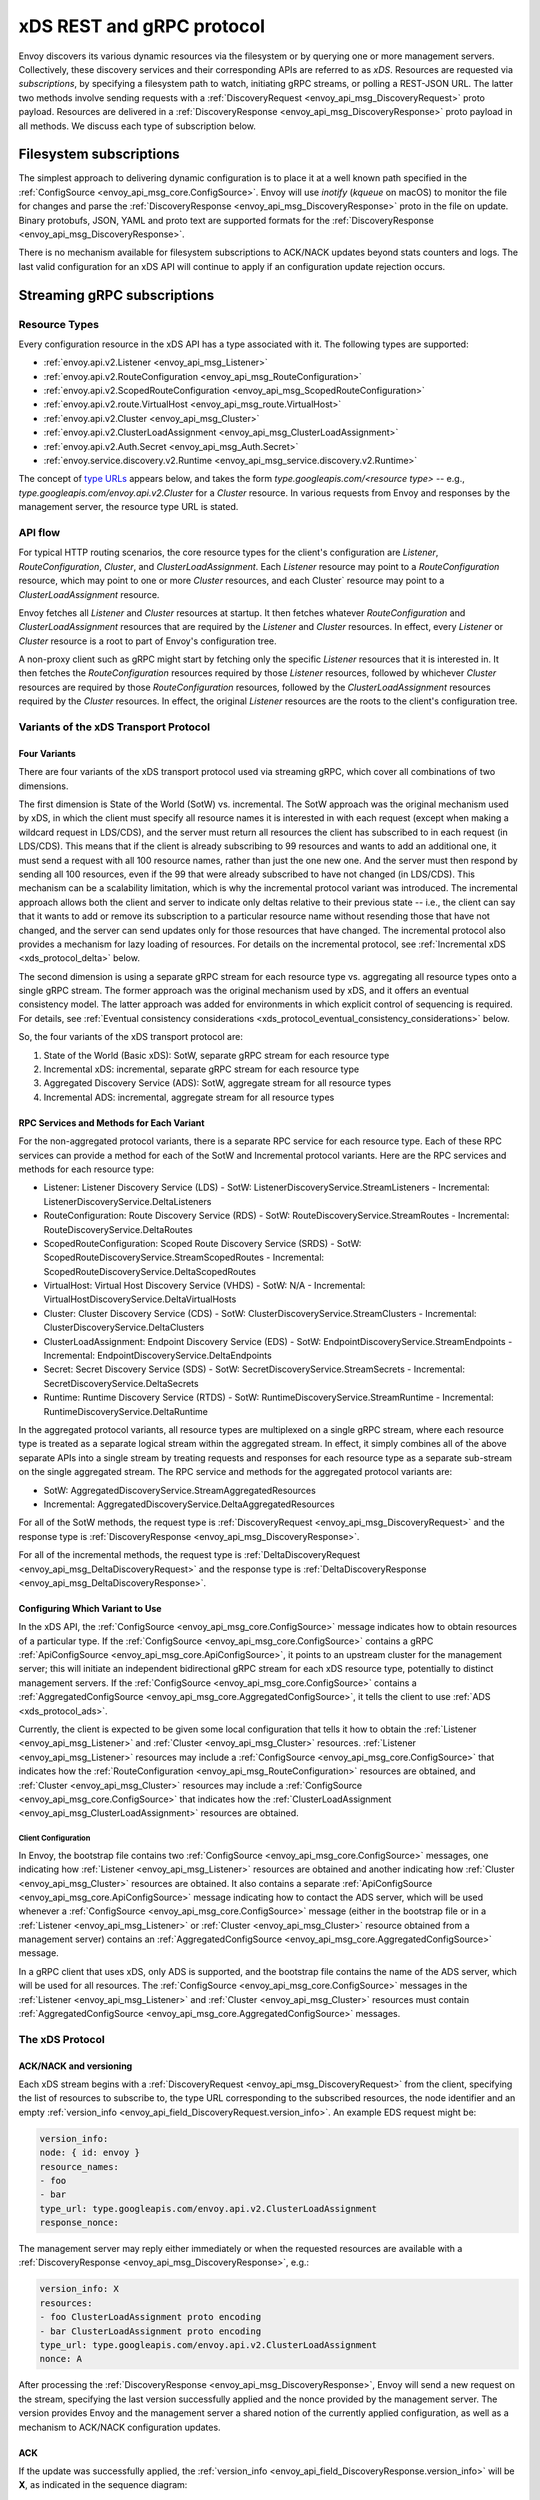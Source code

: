 .. _xds_protocol:

xDS REST and gRPC protocol
==========================

Envoy discovers its various dynamic resources via the filesystem or by
querying one or more management servers. Collectively, these discovery
services and their corresponding APIs are referred to as *xDS*.
Resources are requested via *subscriptions*, by specifying a filesystem
path to watch, initiating gRPC streams, or polling a REST-JSON URL. The
latter two methods involve sending requests with a :ref:`DiscoveryRequest <envoy_api_msg_DiscoveryRequest>`
proto payload. Resources are delivered in a
:ref:`DiscoveryResponse <envoy_api_msg_DiscoveryResponse>`
proto payload in all methods. We discuss each type of subscription
below.

Filesystem subscriptions
------------------------

The simplest approach to delivering dynamic configuration is to place it
at a well known path specified in the :ref:`ConfigSource <envoy_api_msg_core.ConfigSource>`.
Envoy will use `inotify` (`kqueue` on macOS) to monitor the file for
changes and parse the
:ref:`DiscoveryResponse <envoy_api_msg_DiscoveryResponse>` proto in the file on update.
Binary protobufs, JSON, YAML and proto text are supported formats for
the
:ref:`DiscoveryResponse <envoy_api_msg_DiscoveryResponse>`.

There is no mechanism available for filesystem subscriptions to ACK/NACK
updates beyond stats counters and logs. The last valid configuration for
an xDS API will continue to apply if an configuration update rejection
occurs.

.. _xds_protocol_streaming_grpc_subscriptions:

Streaming gRPC subscriptions
----------------------------

Resource Types
~~~~~~~~~~~~~~

Every configuration resource in the xDS API has a type associated with it. The following types are
supported:

-  :ref:`envoy.api.v2.Listener <envoy_api_msg_Listener>`
-  :ref:`envoy.api.v2.RouteConfiguration <envoy_api_msg_RouteConfiguration>`
-  :ref:`envoy.api.v2.ScopedRouteConfiguration <envoy_api_msg_ScopedRouteConfiguration>`
-  :ref:`envoy.api.v2.route.VirtualHost <envoy_api_msg_route.VirtualHost>`
-  :ref:`envoy.api.v2.Cluster <envoy_api_msg_Cluster>`
-  :ref:`envoy.api.v2.ClusterLoadAssignment <envoy_api_msg_ClusterLoadAssignment>`
-  :ref:`envoy.api.v2.Auth.Secret <envoy_api_msg_Auth.Secret>`
-  :ref:`envoy.service.discovery.v2.Runtime <envoy_api_msg_service.discovery.v2.Runtime>`

The concept of `type URLs <https://developers.google.com/protocol-buffers/docs/proto3#any>`_
appears below, and takes the form `type.googleapis.com/<resource type>` -- e.g.,
`type.googleapis.com/envoy.api.v2.Cluster` for a `Cluster` resource. In various requests from
Envoy and responses by the management server, the resource type URL is stated.

API flow
~~~~~~~~

For typical HTTP routing scenarios, the core resource types for the client's configuration are
`Listener`, `RouteConfiguration`, `Cluster`, and `ClusterLoadAssignment`. Each `Listener` resource
may point to a `RouteConfiguration` resource, which may point to one or more `Cluster` resources,
and each Cluster` resource may point to a `ClusterLoadAssignment` resource.

Envoy fetches all `Listener` and `Cluster` resources at startup. It then fetches whatever
`RouteConfiguration` and `ClusterLoadAssignment` resources that are required by the `Listener` and
`Cluster` resources. In effect, every `Listener` or `Cluster` resource is a root to part of Envoy's
configuration tree.

A non-proxy client such as gRPC might start by fetching only the specific `Listener` resources
that it is interested in. It then fetches the `RouteConfiguration` resources required by those
`Listener` resources, followed by whichever `Cluster` resources are required by those
`RouteConfiguration` resources, followed by the `ClusterLoadAssignment` resources required
by the `Cluster` resources. In effect, the original `Listener` resources are the roots to
the client's configuration tree.

Variants of the xDS Transport Protocol
~~~~~~~~~~~~~~~~~~~~~~~~~~~~~~~~~~~~~~

Four Variants
^^^^^^^^^^^^^

There are four variants of the xDS transport protocol used via streaming gRPC, which cover all
combinations of two dimensions.

The first dimension is State of the World (SotW) vs. incremental. The SotW approach was the
original mechanism used by xDS, in which the client must specify all resource names it is
interested in with each request (except when making a wildcard request in LDS/CDS), and the server
must return all resources the client has subscribed to in each request (in LDS/CDS). This means
that if the client is already subscribing to 99 resources and wants to add an additional one, it
must send a request with all 100 resource names, rather than just the one new one. And the server
must then respond by sending all 100 resources, even if the 99 that were already subscribed to have
not changed (in LDS/CDS). This mechanism can be a scalability limitation, which is why the
incremental protocol variant was introduced. The incremental approach allows both the client and
server to indicate only deltas relative to their previous state -- i.e., the client can say that
it wants to add or remove its subscription to a particular resource name without resending those
that have not changed, and the server can send updates only for those resources that have changed.
The incremental protocol also provides a mechanism for lazy loading of resources. For details on
the incremental protocol, see :ref:`Incremental xDS <xds_protocol_delta>` below.

The second dimension is using a separate gRPC stream for each resource type vs. aggregating all
resource types onto a single gRPC stream. The former approach was the original mechanism used by
xDS, and it offers an eventual consistency model. The latter approach was added for environments
in which explicit control of sequencing is required. For details, see :ref:`Eventual consistency
considerations <xds_protocol_eventual_consistency_considerations>` below.

So, the four variants of the xDS transport protocol are:

1. State of the World (Basic xDS): SotW, separate gRPC stream for each resource type
2. Incremental xDS: incremental, separate gRPC stream for each resource type
3. Aggregated Discovery Service (ADS): SotW, aggregate stream for all resource types
4. Incremental ADS: incremental, aggregate stream for all resource types

RPC Services and Methods for Each Variant
^^^^^^^^^^^^^^^^^^^^^^^^^^^^^^^^^^^^^^^^^

For the non-aggregated protocol variants, there is a separate RPC service for each resource type.
Each of these RPC services can provide a method for each of the SotW and Incremental protocol
variants. Here are the RPC services and methods for each resource type:

-  Listener: Listener Discovery Service (LDS)
   -  SotW: ListenerDiscoveryService.StreamListeners
   -  Incremental: ListenerDiscoveryService.DeltaListeners
-  RouteConfiguration: Route Discovery Service (RDS)
   -  SotW: RouteDiscoveryService.StreamRoutes
   -  Incremental: RouteDiscoveryService.DeltaRoutes
-  ScopedRouteConfiguration: Scoped Route Discovery Service (SRDS)
   -  SotW: ScopedRouteDiscoveryService.StreamScopedRoutes
   -  Incremental: ScopedRouteDiscoveryService.DeltaScopedRoutes
-  VirtualHost: Virtual Host Discovery Service (VHDS)
   -  SotW: N/A
   -  Incremental: VirtualHostDiscoveryService.DeltaVirtualHosts
-  Cluster: Cluster Discovery Service (CDS)
   -  SotW: ClusterDiscoveryService.StreamClusters
   -  Incremental: ClusterDiscoveryService.DeltaClusters
-  ClusterLoadAssignment: Endpoint Discovery Service (EDS)
   -  SotW: EndpointDiscoveryService.StreamEndpoints
   -  Incremental: EndpointDiscoveryService.DeltaEndpoints
-  Secret: Secret Discovery Service (SDS)
   -  SotW: SecretDiscoveryService.StreamSecrets
   -  Incremental: SecretDiscoveryService.DeltaSecrets
-  Runtime: Runtime Discovery Service (RTDS)
   -  SotW: RuntimeDiscoveryService.StreamRuntime
   -  Incremental: RuntimeDiscoveryService.DeltaRuntime

In the aggregated protocol variants, all resource types are multiplexed on a single gRPC stream,
where each resource type is treated as a separate logical stream within the aggregated stream.
In effect, it simply combines all of the above separate APIs into a single stream by treating
requests and responses for each resource type as a separate sub-stream on the single aggregated
stream. The RPC service and methods for the aggregated protocol variants are:

-  SotW: AggregatedDiscoveryService.StreamAggregatedResources
-  Incremental: AggregatedDiscoveryService.DeltaAggregatedResources

For all of the SotW methods, the request type is :ref:`DiscoveryRequest
<envoy_api_msg_DiscoveryRequest>` and the response type is :ref:`DiscoveryResponse
<envoy_api_msg_DiscoveryResponse>`.

For all of the incremental methods, the request type is :ref:`DeltaDiscoveryRequest
<envoy_api_msg_DeltaDiscoveryRequest>` and the response type is :ref:`DeltaDiscoveryResponse
<envoy_api_msg_DeltaDiscoveryResponse>`.

Configuring Which Variant to Use
^^^^^^^^^^^^^^^^^^^^^^^^^^^^^^^^

In the xDS API, the :ref:`ConfigSource <envoy_api_msg_core.ConfigSource>` message indicates how to
obtain resources of a particular type. If the :ref:`ConfigSource <envoy_api_msg_core.ConfigSource>`
contains a gRPC :ref:`ApiConfigSource <envoy_api_msg_core.ApiConfigSource>`, it points to an
upstream cluster for the management server; this will initiate an independent bidirectional gRPC
stream for each xDS resource type, potentially to distinct management servers. If the
:ref:`ConfigSource <envoy_api_msg_core.ConfigSource>` contains a :ref:`AggregatedConfigSource
<envoy_api_msg_core.AggregatedConfigSource>`, it tells the client to use :ref:`ADS
<xds_protocol_ads>`.

Currently, the client is expected to be given some local configuration that tells it how to obtain
the :ref:`Listener <envoy_api_msg_Listener>` and :ref:`Cluster <envoy_api_msg_Cluster>` resources.
:ref:`Listener <envoy_api_msg_Listener>` resources may include a
:ref:`ConfigSource <envoy_api_msg_core.ConfigSource>` that indicates how the
:ref:`RouteConfiguration <envoy_api_msg_RouteConfiguration>` resources are obtained, and
:ref:`Cluster <envoy_api_msg_Cluster>` resources may include a
:ref:`ConfigSource <envoy_api_msg_core.ConfigSource>` that indicates how the
:ref:`ClusterLoadAssignment <envoy_api_msg_ClusterLoadAssignment>` resources are obtained.

Client Configuration
""""""""""""""""""""

In Envoy, the bootstrap file contains two :ref:`ConfigSource <envoy_api_msg_core.ConfigSource>`
messages, one indicating how :ref:`Listener <envoy_api_msg_Listener>` resources are obtained and
another indicating how :ref:`Cluster <envoy_api_msg_Cluster>` resources are obtained. It also
contains a separate :ref:`ApiConfigSource <envoy_api_msg_core.ApiConfigSource>` message indicating
how to contact the ADS server, which will be used whenever a :ref:`ConfigSource
<envoy_api_msg_core.ConfigSource>` message (either in the bootstrap file or in a :ref:`Listener
<envoy_api_msg_Listener>` or :ref:`Cluster <envoy_api_msg_Cluster>` resource obtained from a
management server) contains an :ref:`AggregatedConfigSource
<envoy_api_msg_core.AggregatedConfigSource>` message.

In a gRPC client that uses xDS, only ADS is supported, and the bootstrap file contains the name of
the ADS server, which will be used for all resources. The :ref:`ConfigSource
<envoy_api_msg_core.ConfigSource>` messages in the :ref:`Listener <envoy_api_msg_Listener>` and
:ref:`Cluster <envoy_api_msg_Cluster>` resources must contain :ref:`AggregatedConfigSource
<envoy_api_msg_core.AggregatedConfigSource>` messages.

The xDS Protocol
~~~~~~~~~~~~~~~~

ACK/NACK and versioning
^^^^^^^^^^^^^^^^^^^^^^^

Each xDS stream begins with a
:ref:`DiscoveryRequest <envoy_api_msg_DiscoveryRequest>` from the client, specifying
the list of resources to subscribe to, the type URL corresponding to the
subscribed resources, the node identifier and an empty :ref:`version_info <envoy_api_field_DiscoveryRequest.version_info>`.
An example EDS request might be:

.. code:: yaml

    version_info:
    node: { id: envoy }
    resource_names:
    - foo
    - bar
    type_url: type.googleapis.com/envoy.api.v2.ClusterLoadAssignment
    response_nonce:

The management server may reply either immediately or when the requested
resources are available with a :ref:`DiscoveryResponse <envoy_api_msg_DiscoveryResponse>`, e.g.:

.. code:: yaml

    version_info: X
    resources:
    - foo ClusterLoadAssignment proto encoding
    - bar ClusterLoadAssignment proto encoding
    type_url: type.googleapis.com/envoy.api.v2.ClusterLoadAssignment
    nonce: A

After processing the :ref:`DiscoveryResponse <envoy_api_msg_DiscoveryResponse>`, Envoy will send a new
request on the stream, specifying the last version successfully applied
and the nonce provided by the management server. The version provides Envoy and the
management server a shared notion of the currently applied configuration,
as well as a mechanism to ACK/NACK configuration updates.

ACK
^^^

If the update was successfully applied, the
:ref:`version_info <envoy_api_field_DiscoveryResponse.version_info>` will be **X**, as indicated
in the sequence diagram:

.. figure:: diagrams/simple-ack.svg
   :alt: Version update after ACK

NACK
^^^^

If Envoy had instead rejected configuration
update **X**, it would reply with :ref:`error_detail <envoy_api_field_DiscoveryRequest.error_detail>`
populated and its previous version, which in this case was the empty
initial version. The :ref:`error_detail <envoy_api_field_DiscoveryRequest.error_detail>` has
more details around the exact error message populated in the message field:

.. figure:: diagrams/simple-nack.svg
   :alt: No version update after NACK

In the sequence diagrams, the following format is used to abbreviate messages:

- *DiscoveryRequest*: (V=version_info,R=resource_names,N=response_nonce,T=type_url)
- *DiscoveryResponse*: (V=version_info,R=resources,N=nonce,T=type_url)

After a NACK, an API update may succeed at a new version **Y**:


.. figure:: diagrams/later-ack.svg
   :alt: ACK after NACK

ACK and NACK semantics summary
^^^^^^^^^^^^^^^^^^^^^^^^^^^^^^

- The xDS client should ACK or NACK every :ref:`DiscoveryResponse <envoy_api_msg_DiscoveryResponse>`
  received from the management server.
- Like all other requests, the nonce from the :ref:`DiscoveryResponse <envoy_api_msg_DiscoveryResponse>`
  is sent as :ref:`response_nonce <envoy_api_field_DiscoveryRequest.response_nonce>`.
  As described in :ref:`resource update <xds_protocol_resource_update>` the nonce is
  used in certain race conditions to disambiguate between ACK and NACK.
- ACK signifies successful configuration update and contains the
  :ref:`version_info <envoy_api_field_DiscoveryResponse.version_info>` from the
  :ref:`DiscoveryResponse <envoy_api_msg_DiscoveryResponse>`.
- NACK signifies unsuccessful configuration update and contains the previous (existing)
  :ref:`version_info <envoy_api_field_DiscoveryResponse.version_info>`.
- Only the NACK should populate the :ref:`error_detail <envoy_api_field_DiscoveryRequest.error_detail>`.

Versioning and Node Identifier
^^^^^^^^^^^^^^^^^^^^^^^^^^^^^^

Each stream has its own notion of versioning, there is no shared
versioning across resource types. When ADS is not used, even each
resource of a given resource type may have a distinct version, since the
Envoy API allows distinct EDS/RDS resources to point at different :ref:`ConfigSources <envoy_api_msg_core.ConfigSource>`.

Only the first request on a stream is guaranteed to carry the node identifier.
The subsequent discovery requests on the same stream may carry an empty node
identifier. This holds true regardless of the acceptance of the discovery
responses on the same stream. The node identifier should always be identical if
present more than once on the stream. It is sufficient to only check the first
message for the node identifier as a result.

.. _xds_protocol_resource_update:

When to send an update
^^^^^^^^^^^^^^^^^^^^^^

The management server should only send updates to the Envoy client when
the resources in the :ref:`DiscoveryResponse <envoy_api_msg_DiscoveryResponse>` have changed. Envoy replies
to any :ref:`DiscoveryResponse <envoy_api_msg_DiscoveryResponse>` with a :ref:`DiscoveryRequest <envoy_api_msg_DiscoveryRequest>` containing the
ACK/NACK immediately after it has been either accepted or rejected. If
the management server provides the same set of resources rather than
waiting for a change to occur, it will cause needless work on both the client and the management
server, which could have a severe performance impact.

Within a stream, new :ref:`DiscoveryRequests <envoy_api_msg_DiscoveryRequest>` supersede any prior
:ref:`DiscoveryRequests <envoy_api_msg_DiscoveryRequest>` having the same resource type. This means that
the management server only needs to respond to the latest
:ref:`DiscoveryRequest <envoy_api_msg_DiscoveryRequest>` on each stream for any given resource type.

.. _xds_protocol_resource_hints:

How the client specifies what resources to return
^^^^^^^^^^^^^^^^^^^^^^^^^^^^^^^^^^^^^^^^^^^^^^^^^

xDS requests allow the client to specify a set of resource names as a hint to the server about
which resources the client is interested in. In the SotW protocol variants, this is done via the
:ref:`resource_names <envoy_api_field_DiscoveryRequest.resource_names>` specified in the
:ref:`DiscoveryRequest <envoy_api_msg_DiscoveryRequest>`; in the incremental protocol variants,
this is done via the :ref:`resource_names_subscribe
<envoy_api_field_DeltaDiscoveryRequest.resource_names_subscribe>` and
:ref:`resource_names_unsubscribe
<envoy_api_field_DeltaDiscoveryRequest.resource_names_unsubscribe>` fields in the
:ref:`DeltaDiscoveryRequest <envoy_api_msg_DeltaDiscoveryRequest>`.

Normally (see below for exceptions), requests must specify the set of resource names that the
client is interested in. The management server must supply the requested resources if they exist.
The client will silently ignore any supplied resources that were not explicitly requested. When
the client sends a new request that changes the set of resources being requested, the server must
resend any newly requested resources, even if it previously sent those resources without having
been asked for them and the resources have not changed since that time. If the list of resource
names becomes empty, that means that the client is no longer interested in any resources of the
specified type.

For :ref:`Listener <envoy_api_msg_Listener>` and :ref:`Cluster <envoy_api_msg_Cluster>` resource
types, there is also a "wildcard" mode, which is triggered when the initial request on the stream
for that resource type contains no resource names. In this case, the server should use
site-specific business logic to determine the full set of resources that the client is interested
in, typically based on the client's :ref:`node <envoy_api_msg_Core.Node>` identification. Note
that once a stream has entered wildcard mode for a given resource type, there is no way to change
the stream out of wildcard mode; resource names specified in any subsequent request on the stream
will be ignored.

Client Behavior
"""""""""""""""

Envoy will always use wildcard mode for :ref:`Listener <envoy_api_msg_Listener>` and
:ref:`Cluster <envoy_api_msg_Cluster>` resources. However, other xDS clients (such as gRPC clients
that use xDS) may specify explicit resource names for these resource types, for example if they
only have a singleton listener and already know its name from some out-of-band configuration.

Grouping Resources into Responses
^^^^^^^^^^^^^^^^^^^^^^^^^^^^^^^^^

In the incremental protocol variants, the server sends each resource in its own response. This
means that if the server has previously sent 100 resources and only one of them has changed, it
may send a response containing only the changed resource; it does not need to resend the 99
resources that have not changed, and the client must not delete the unchanged resources.

In the SotW protocol variants, all resource types except for :ref:`Listener
<envoy_api_msg_Listener>` and :ref:`Cluster <envoy_api_msg_Cluster>` are grouped into responses
in the same way as in the incremental protocol variants. However,
:ref:`Listener <envoy_api_msg_Listener>` and :ref:`Cluster <envoy_api_msg_Cluster>` resource types
are handled differently: the server must include the complete state of the world, meaning that all
resources of the relevant type that are needed by the client must be included, even if they did
not change since the last response. This means that if the server has previously sent 100
resources and only one of them has changed, it must resend all 100 of them, even the 99 that were
not modified.

Note that all of the protocol variants operate on units of whole named resources. There is
no mechanism for providing incremental updates of repeated fields within a named resource.
Most notably, there is currently no mechanism for incrementally updating individual
endpoints within an EDS response.

Deleting Resources
^^^^^^^^^^^^^^^^^^

In the incremental proocol variants, the server signals the client that a resource should be
deleted via the :ref:`removed_resources <envoy_api_field_DeltaDiscoveryResponse.removed_resources>`
field of the response. This tells the client to remove the resource from its local cache.

In the SotW protocol variants, the criteria for deleting resources is more complex. For
:ref:`Listener <envoy_api_msg_Listener>` and :ref:`Cluster <envoy_api_msg_Cluster>` resource types,
if a previously seen resource is not present in a new response, that indicates that the resource
has been removed, and the client must delete it; a response containing no resources means to delete
all resources of that type. However, for other resource types, the API provides no mechanism for
the server to tell the client that resources have been deleted; instead, deletions are indicated
implicitly by parent resources being changed to no longer refer to a child resource. For example,
when the client receives an LDS update removing a :ref:`Listener <envoy_api_msg_Listener>`
that was previously pointing to :ref:`RouteConfiguration <envoy_api_msg_RouteConfiguration>` A,
if no other :ref:`Listener <envoy_api_msg_Listener>` is pointing to :ref:`RouteConfiguration
<envoy_api_msg_RouteConfiguration>` A, then the client may delete A. For those resource types,
an empty :ref:`DiscoveryResponse <envoy_api_msg_DiscoveryResponse>` is effectively a no-op
from the client's perspective.

Knowing When a Requested Resource Does Not Exist
^^^^^^^^^^^^^^^^^^^^^^^^^^^^^^^^^^^^^^^^^^^^^^^^

The SotW protocol variants do not provide any explicit mechanism to determine when a requested
resource does not exist.

Responses for :ref:`Listener <envoy_api_msg_Listener>` and :ref:`Cluster <envoy_api_msg_Cluster>`
resource types must include all resources requested by the client. However, it may not be possible
for the client to know that a resource does not exist based solely on its absence in a response,
because the delivery of the updates is eventually consistent: if the client initially sends a
request for resource A, then sends a request for resources A and B, and then sees a response
containing only resource A, the client cannot conclude that resource B does not exist, because
the response may have been sent on the basis of the first request, before the server saw the
second request.

For other resource types, because each resource can be sent in its own response, there is no way
to know from the next response whether the newly requested resource exists, because the next
response could be an unrelated update for another resource that had already been subscribed to
previously.

As a result, clients are expected to use a timeout (recommended duration is 15 seconds) after
sending a request for a new resource, after which they will consider the requested resource to
not exist if they have not received the resource. In Envoy, this is done for
:ref:`RouteConfiguration <envoy_api_msg_RouteConfiguration>` and :ref:`ClusterLoadAssignment
<envoy_api_msg_ClusterLoadAssignment>` resources during :ref:`resource warming
<xds_protocol_resource_warming>`.

Note that this timeout is not strictly necessary when using wildcard mode for :ref:`Listener
<envoy_api_msg_Listener>` and :ref:`Cluster <envoy_api_msg_Cluster>` resource types, because
in that case every response will contain all existing resources that are relevant to the
client, so the client can know that a resource does not exist by its absence in the next
response it sees. However, using a timeout is still recommended in this case, since it protects
against the case where the management server fails to send a response in a timely manner.

Note that even if a requested resource does not exist at the moment when the client requests it,
that resource could be created at any time. Management servers must remember the set of resources
being requested by the client, and if one of those resources springs into existence later, the
server must send an update to the client informing it of the new resource. Clients that initially
see a resource that does not exist must be prepared for the resource to be created at any time.

Unsubscribing From Resources
^^^^^^^^^^^^^^^^^^^^^^^^^^^^

In the incremental protocol variants, resources can be unsubscribed to via the
:ref:`resource_names_unsubscribe
<envoy_api_field_DeltaDiscoveryRequest.resource_names_unsubscribe>` field.

In the SotW protocol variants, each request must contain the full list of resource names being
subscribed to in the :ref:`resource_names <envoy_api_field_DiscoveryRequest.resource_names>` field,
so unsubscribing to a set of resources is done by sending a new request containing all resource
names that are still being subscribed to but not containing the resource names being unsubscribed
to. For example, if the client had previously been subscribed to resources A and B but wishes to
unsubscribe from B, it must send a new request containing only resource A.

Note that for :ref:`Listener <envoy_api_msg_Listener>` and :ref:`Cluster <envoy_api_msg_Cluster>`
resource types where the stream is in "wildcard" mode (see :ref:`How the client specifies what
resources to return <xds_protocol_resource_hints>` for details), the set of resources being
subscribed to is determined by the server instead of the client, so there is no mechanism
for the client to unsubscribe from resources.

Requesting Multiple Resources on a Single Stream
^^^^^^^^^^^^^^^^^^^^^^^^^^^^^^^^^^^^^^^^^^^^^^^^

For EDS/RDS, Envoy may either generate a distinct stream for each
resource of a given type (e.g. if each :ref:`ConfigSource <envoy_api_msg_core.ConfigSource>` has its own
distinct upstream cluster for a management server), or may combine
together multiple resource requests for a given resource type when they
are destined for the same management server. While this is left to
implementation specifics, management servers should be capable of
handling one or more :ref:`resource_names <envoy_api_field_DiscoveryRequest.resource_names>` for a given resource type in
each request. Both sequence diagrams below are valid for fetching two
EDS resources `{foo, bar}`:

|Multiple EDS requests on the same stream| |Multiple EDS requests on
distinct streams|

Resource updates
^^^^^^^^^^^^^^^^

As discussed above, Envoy may update the list of :ref:`resource_names <envoy_api_field_DiscoveryRequest.resource_names>` it
presents to the management server in each :ref:`DiscoveryRequest <envoy_api_msg_DiscoveryRequest>` that
ACK/NACKs a specific :ref:`DiscoveryResponse <envoy_api_msg_DiscoveryResponse>`. In addition, Envoy may later
issue additional :ref:`DiscoveryRequests <envoy_api_msg_DiscoveryRequest>` at a given :ref:`version_info <envoy_api_field_DiscoveryRequest.version_info>` to
update the management server with new resource hints. For example, if
Envoy is at EDS version **X** and knows only about cluster ``foo``, but
then receives a CDS update and learns about ``bar`` in addition, it may
issue an additional :ref:`DiscoveryRequest <envoy_api_msg_DiscoveryRequest>` for **X** with `{foo,bar}` as
`resource_names`.

.. figure:: diagrams/cds-eds-resources.svg
   :alt: CDS response leads to EDS resource hint update

There is a race condition that may arise here; if after a resource hint
update is issued by Envoy at **X**, but before the management server
processes the update it replies with a new version **Y**, the resource
hint update may be interpreted as a rejection of **Y** by presenting an
**X** :ref:`version_info <envoy_api_field_DiscoveryResponse.version_info>`. To avoid this, the management server provides a
``nonce`` that Envoy uses to indicate the specific :ref:`DiscoveryResponse <envoy_api_msg_DiscoveryResponse>`
each :ref:`DiscoveryRequest <envoy_api_msg_DiscoveryRequest>` corresponds to:

.. figure:: diagrams/update-race.svg
   :alt: EDS update race motivates nonces

The management server should not send a :ref:`DiscoveryResponse <envoy_api_msg_DiscoveryResponse>` for any
:ref:`DiscoveryRequest <envoy_api_msg_DiscoveryRequest>` that has a stale nonce. A nonce becomes stale
following a newer nonce being presented to Envoy in a
:ref:`DiscoveryResponse <envoy_api_msg_DiscoveryResponse>`. A management server does not need to send an
update until it determines a new version is available. Earlier requests
at a version then also become stale. It may process multiple
:ref:`DiscoveryRequests <envoy_api_msg_DiscoveryRequest>` at a version until a new version is ready.

.. figure:: diagrams/stale-requests.svg
   :alt: Requests become stale

An implication of the above resource update sequencing is that Envoy
does not expect a :ref:`DiscoveryResponse <envoy_api_msg_DiscoveryResponse>` for every :ref:`DiscoveryRequests <envoy_api_msg_DiscoveryRequest>`
it issues.

.. _xds_protocol_resource_warming:

Resource warming
~~~~~~~~~~~~~~~~

:ref:`Clusters <arch_overview_cluster_warming>` and
:ref:`Listeners <config_listeners_lds>`
go through warming before they can serve requests. This process
happens both during :ref:`Envoy initialization <arch_overview_initialization>`
and when the `Cluster` or `Listener` is updated. Warming of
`Cluster` is completed only when a `ClusterLoadAssignment` response
is supplied by management server. Similarly, warming of `Listener` is
completed only when a `RouteConfiguration` is supplied by management
server if the listener refers to an RDS configuration. Management server
is expected to provide the EDS/RDS updates during warming. If management
server does not provide EDS/RDS responses, Envoy will not initialize
itself during the initialization phase and the updates sent via CDS/LDS
will not take effect until EDS/RDS responses are supplied.

.. _xds_protocol_eventual_consistency_considerations:

Eventual consistency considerations
^^^^^^^^^^^^^^^^^^^^^^^^^^^^^^^^^^^

Since Envoy's xDS APIs are eventually consistent, traffic may drop
briefly during updates. For example, if only cluster **X** is known via
CDS/EDS, a `RouteConfiguration` references cluster **X** and is then
adjusted to cluster **Y** just before the CDS/EDS update providing
**Y**, traffic will be blackholed until **Y** is known about by the
Envoy instance.

For some applications, a temporary drop of traffic is acceptable,
retries at the client or by other Envoy sidecars will hide this drop.
For other scenarios where drop can't be tolerated, traffic drop could
have been avoided by providing a CDS/EDS update with both **X** and
**Y**, then the RDS update repointing from **X** to **Y** and then a
CDS/EDS update dropping **X**.

In general, to avoid traffic drop, sequencing of updates should follow a
make before break model, wherein:

- CDS updates (if any) must always be pushed first.
- EDS updates (if any) must arrive after CDS updates for the respective clusters.
- LDS updates must arrive after corresponding CDS/EDS updates.
- RDS updates related to the newly added listeners must arrive after CDS/EDS/LDS updates.
- VHDS updates (if any) related to the newly added RouteConfigurations must arrive after RDS updates.
- Stale CDS clusters and related EDS endpoints (ones no longer being referenced) can then be removed.

xDS updates can be pushed independently if no new
clusters/routes/listeners are added or if it's acceptable to temporarily
drop traffic during updates. Note that in case of LDS updates, the
listeners will be warmed before they receive traffic, i.e. the dependent
routes are fetched through RDS if configured. Clusters are warmed when
adding/removing/updating clusters. On the other hand, routes are not
warmed, i.e., the management plane must ensure that clusters referenced
by a route are in place, before pushing the updates for a route.

.. _xds_protocol_ads:

Aggregated Discovery Service
~~~~~~~~~~~~~~~~~~~~~~~~~~~~

It's challenging to provide the above guarantees on sequencing to avoid
traffic drop when management servers are distributed. ADS allow a single
management server, via a single gRPC stream, to deliver all API updates.
This provides the ability to carefully sequence updates to avoid traffic
drop. With ADS, a single stream is used with multiple independent
:ref:`DiscoveryRequest <envoy_api_msg_DiscoveryRequest>`/:ref:`DiscoveryResponse <envoy_api_msg_DiscoveryResponse>` sequences multiplexed via the
type URL. For any given type URL, the above sequencing of
:ref:`DiscoveryRequest <envoy_api_msg_DiscoveryRequest>` and :ref:`DiscoveryResponse <envoy_api_msg_DiscoveryResponse>` messages applies. An
example update sequence might look like:

.. figure:: diagrams/ads.svg
   :alt: EDS/CDS multiplexed on an ADS stream

A single ADS stream is available per Envoy instance.

An example minimal ``bootstrap.yaml`` fragment for ADS configuration is:

.. code:: yaml

    node:
      id: <node identifier>
    dynamic_resources:
      cds_config: {ads: {}}
      lds_config: {ads: {}}
      ads_config:
        api_type: GRPC
        grpc_services:
          envoy_grpc:
            cluster_name: ads_cluster
    static_resources:
      clusters:
      - name: ads_cluster
        connect_timeout: { seconds: 5 }
        type: STATIC
        hosts:
        - socket_address:
            address: <ADS management server IP address>
            port_value: <ADS management server port>
        lb_policy: ROUND_ROBIN
        http2_protocol_options: {}
        upstream_connection_options:
          # configure a TCP keep-alive to detect and reconnect to the admin
          # server in the event of a TCP socket disconnection
          tcp_keepalive:
            ...
    admin:
      ...

.. _xds_protocol_delta:

Incremental xDS
~~~~~~~~~~~~~~~

Incremental xDS is a separate xDS endpoint that:

-  Allows the protocol to communicate on the wire in terms of
   resource/resource name deltas ("Delta xDS"). This supports the goal
   of scalability of xDS resources. Rather than deliver all 100k
   clusters when a single cluster is modified, the management server
   only needs to deliver the single cluster that changed.
-  Allows the Envoy to on-demand / lazily request additional resources.
   For example, requesting a cluster only when a request for that
   cluster arrives.

An Incremental xDS session is always in the context of a gRPC
bidirectional stream. This allows the xDS server to keep track of the
state of xDS clients connected to it. There is no REST version of
Incremental xDS yet.

In the delta xDS wire protocol, the nonce field is required and used to
pair a :ref:`DeltaDiscoveryResponse <envoy_api_msg_DeltaDiscoveryResponse>`
to a :ref:`DeltaDiscoveryRequest <envoy_api_msg_DeltaDiscoveryRequest>`
ACK or NACK. Optionally, a response message level :ref:`system_version_info <envoy_api_field_DeltaDiscoveryResponse.system_version_info>`
is present for debugging purposes only.

:ref:`DeltaDiscoveryRequest <envoy_api_msg_DeltaDiscoveryRequest>` can be sent in the following situations:

- Initial message in a xDS bidirectional gRPC stream.
- As an ACK or NACK response to a previous :ref:`DeltaDiscoveryResponse <envoy_api_msg_DeltaDiscoveryResponse>`. In this case the :ref:`response_nonce <envoy_api_field_DiscoveryRequest.response_nonce>` is set to the nonce value in the Response. ACK or NACK is determined by the absence or presence of :ref:`error_detail <envoy_api_field_DiscoveryRequest.error_detail>`.
- Spontaneous :ref:`DeltaDiscoveryRequests <envoy_api_msg_DeltaDiscoveryRequest>` from the client. This can be done to dynamically add or remove elements from the tracked :ref:`resource_names <envoy_api_field_DiscoveryRequest.resource_names>` set. In this case :ref:`response_nonce <envoy_api_field_DiscoveryRequest.response_nonce>` must be omitted.

In this first example the client connects and receives a first update
that it ACKs. The second update fails and the client NACKs the update.
Later the xDS client spontaneously requests the "wc" resource.

.. figure:: diagrams/incremental.svg
   :alt: Incremental session example

On reconnect the Incremental xDS client may tell the server of its known
resources to avoid resending them over the network. Because no state is
assumed to be preserved from the previous stream, the reconnecting
client must provide the server with all resource names it is interested
in.

.. figure:: diagrams/incremental-reconnect.svg
   :alt: Incremental reconnect example

Resource names
^^^^^^^^^^^^^^

Resources are identified by a resource name or an alias. Aliases of a
resource, if present, can be identified by the alias field in the
resource of a :ref:`DeltaDiscoveryResponse <envoy_api_msg_DeltaDiscoveryResponse>`. The resource name will be
returned in the name field in the resource of a
:ref:`DeltaDiscoveryResponse <envoy_api_msg_DeltaDiscoveryResponse>`.

.. _xds_protocol_delta_subscribe:

Subscribing to Resources
^^^^^^^^^^^^^^^^^^^^^^^^

The client can send either an alias or the name of a resource in the
:ref:`resource_names_subscribe <envoy_api_field_DeltaDiscoveryRequest.resource_names_subscribe>` field of a :ref:`DeltaDiscoveryRequest <envoy_api_msg_DeltaDiscoveryRequest>` in
order to subscribe to a resource. Both the names and aliases of
resources should be checked in order to determine whether the entity in
question has been subscribed to.

A :ref:`resource_names_subscribe <envoy_api_field_DeltaDiscoveryRequest.resource_names_subscribe>` field may contain resource names that the
server believes the client is already subscribed to, and furthermore has
the most recent versions of. However, the server *must* still provide
those resources in the response; due to implementation details hidden
from the server, the client may have "forgotten" those resources despite
apparently remaining subscribed.

.. _xds_protocol_unsubscribe:

Unsubscribing from Resources
^^^^^^^^^^^^^^^^^^^^^^^^^^^^

When a client loses interest in some resources, it will indicate that
with the :ref:`resource_names_unsubscribe <envoy_api_field_DeltaDiscoveryRequest.resource_names_unsubscribe>` field of a
:ref:`DeltaDiscoveryRequest <envoy_api_msg_DeltaDiscoveryRequest>`. As with :ref:`resource_names_subscribe <envoy_api_field_DeltaDiscoveryRequest.resource_names_subscribe>`, these
may be resource names or aliases.

A :ref:`resource_names_unsubscribe <envoy_api_field_DeltaDiscoveryRequest.resource_names_unsubscribe>` field may contain superfluous resource
names, which the server thought the client was already not subscribed
to. The server must cleanly process such a request; it can simply ignore
these phantom unsubscriptions.

Knowing When a Requested Resource Does Not Exist
^^^^^^^^^^^^^^^^^^^^^^^^^^^^^^^^^^^^^^^^^^^^^^^^

When a resource subscribed to by a client does not exist, the server will send a :ref:`Resource
<envoy_api_msg_Resource>` whose :ref:`name <envoy_api_field_Resource.name>` field matches the
name that the client subscribed to and whose :ref:`resource <envoy_api_field_Resource.resource>`
field is unset. This allows the client to quickly determine when a resource does not exist without
waiting for a timeout, as would be done in the SotW protocol variants. However, clients are still
encouraged to use a timeout to protect against the case where the management server fails to send
a response in a timely manner.

REST-JSON polling subscriptions
-------------------------------

Synchronous (long) polling via REST endpoints is also available for the
xDS singleton APIs. The above sequencing of messages is similar, except
no persistent stream is maintained to the management server. It is
expected that there is only a single outstanding request at any point in
time, and as a result the response nonce is optional in REST-JSON. The
`JSON canonical transform of
proto3 <https://developers.google.com/protocol-buffers/docs/proto3#json>`__
is used to encode :ref:`DiscoveryRequest <envoy_api_msg_DiscoveryRequest>` and :ref:`DiscoveryResponse <envoy_api_msg_DiscoveryResponse>`
messages. ADS is not available for REST-JSON polling.

When the poll period is set to a small value, with the intention of long
polling, then there is also a requirement to avoid sending a
:ref:`DiscoveryResponse <envoy_api_msg_DiscoveryResponse>` unless a change to the underlying resources has
occurred via a :ref:`resource update <xds_protocol_resource_update>`.

.. |Multiple EDS requests on the same stream| image:: diagrams/eds-same-stream.svg
.. |Multiple EDS requests on distinct streams| image:: diagrams/eds-distinct-stream.svg
